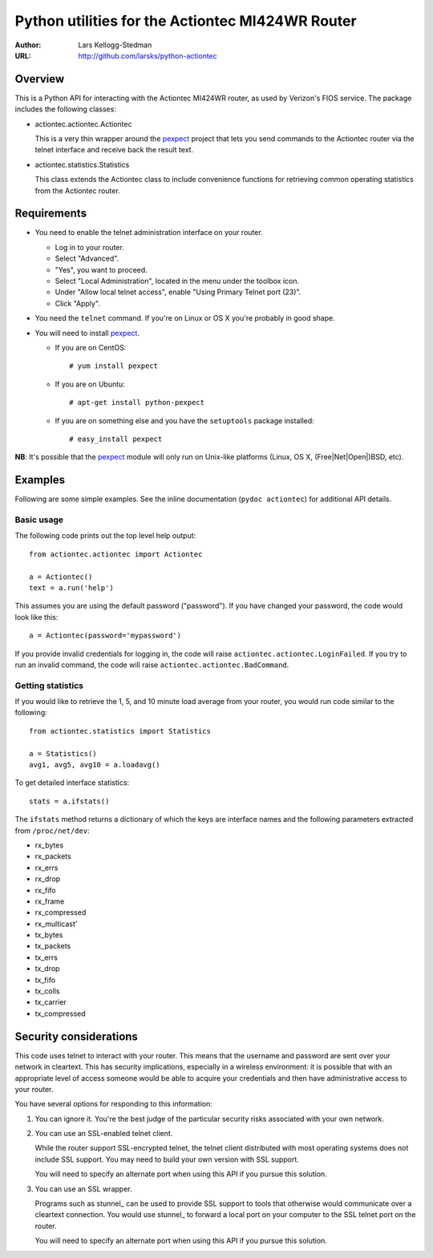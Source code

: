 =================================================
Python utilities for the Actiontec MI424WR Router
=================================================

:Author: Lars Kellogg-Stedman
:URL: http://github.com/larsks/python-actiontec

Overview
========

This is a Python API for interacting with the Actiontec MI424WR
router, as used by Verizon's FIOS service.  The package includes the
following classes:

- actiontec.actiontec.Actiontec

  This is a very thin wrapper around the pexpect_ project that lets
  you send commands to the Actiontec router via the telnet interface
  and receive back the result text.

- actiontec.statistics.Statistics

  This class extends the Actiontec class to include convenience
  functions for retrieving common operating statistics from the
  Actiontec router.

Requirements
============

- You need to enable the telnet administration interface on your
  router.

  - Log in to your router.

  - Select "Advanced".

  - "Yes", you want to proceed.

  - Select "Local Administration", located in the menu under the
    toolbox icon.

  - Under "Allow local telnet access", enable "Using Primary Telnet
    port (23)".

  - Click "Apply".

- You need the ``telnet`` command.  If you're on Linux or OS X you're
  probably in good shape.

- You will need to install pexpect_.

  - If you are on CentOS::

    # yum install pexpect

  - If you are on Ubuntu::

    # apt-get install python-pexpect

  - If you are on something else and you have the ``setuptools`` package
    installed::

    # easy_install pexpect

**NB**: It's possible that the pexpect_ module will only run on
Unix-like platforms (Linux, OS X, (Free|Net|Open|)BSD, etc).

Examples
========

Following are some simple examples.  See the inline documentation
(``pydoc actiontec``) for additional API details.

Basic usage
-----------

The following code prints out the top level help output::

  from actiontec.actiontec import Actiontec

  a = Actiontec()
  text = a.run('help')

This assumes you are using the default password ("password").  If you
have changed your password, the code would look like this::

  a = Actiontec(password='mypassword')

If you provide invalid credentials for logging in, the code will raise
``actiontec.actiontec.LoginFailed``.  If you try to run an invalid
command, the code will raise ``actiontec.actiontec.BadCommand``.

Getting statistics
------------------

If you would like to retrieve the 1, 5, and 10 minute load average
from your router, you would run code similar to the following::

  from actiontec.statistics import Statistics

  a = Statistics()
  avg1, avg5, avg10 = a.loadavg()

To get detailed interface statistics::

  stats = a.ifstats()

The ``ifstats`` method returns a dictionary of which the keys are
interface names and the following parameters extracted from
``/proc/net/dev``:

- rx_bytes
- rx_packets
- rx_errs
- rx_drop
- rx_fifo
- rx_frame
- rx_compressed
- rx_multicast'
- tx_bytes
- tx_packets
- tx_errs
- tx_drop
- tx_fifo
- tx_colls
- tx_carrier
- tx_compressed

Security considerations
=======================

This code uses telnet to interact with your router.  This means that
the username and password are sent over your network in cleartext.
This has security implications, especially in a wireless environment:
it is possible that with an appropriate level of access someone would
be able to acquire your credentials and then have administrative
access to your router.

You have several options for responding to this information:

#. You can ignore it.  You're the best judge of the particular
   security risks associated with your own network.

#. You can use an SSL-enabled telnet client.

   While the router support SSL-encrypted telnet, the telnet client
   distributed with most operating systems does not include SSL
   support.  You may need to build your own version with SSL support. 

   You will need to specify an alternate port when using this
   API if you pursue this solution.

#. You can use an SSL wrapper.

   Programs such as stunnel_ can be used to provide SSL support to
   tools that otherwise would communicate over a cleartext connection.
   You would use stunnel_ to forward a local port on your computer to
   the SSL telnet port on the router.

   You will need to specify an alternate port when using this
   API if you pursue this solution.

.. _pexpect: http://pexpect.sourceforge.net/pexpect.html

